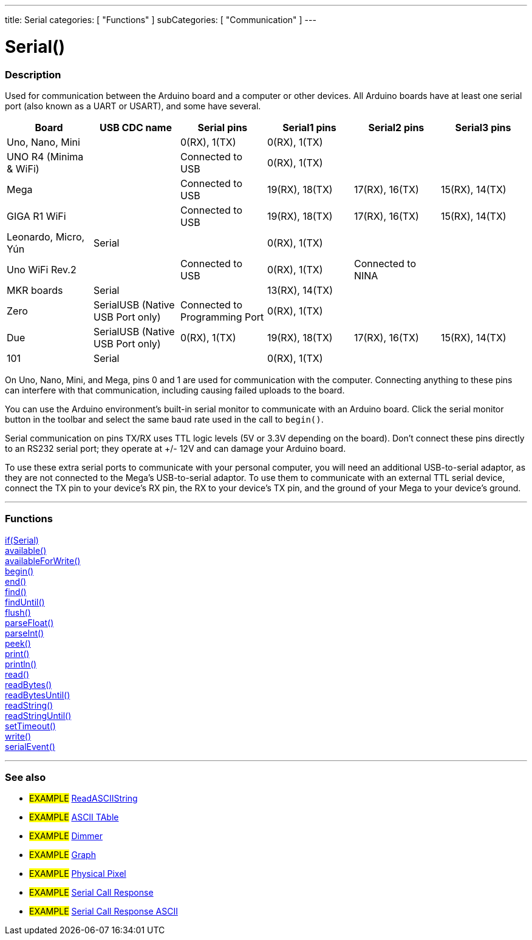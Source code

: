 ---
title: Serial
categories: [ "Functions" ]
subCategories: [ "Communication" ]
---




= Serial()


// OVERVIEW SECTION STARTS
[#overview]
--

[float]
=== Description
Used for communication between the Arduino board and a computer or other devices. All Arduino boards have at least one serial port (also known as a UART or USART), and some have several.
[options="header"]
|================================================================================================================================================
| Board                 | USB CDC name                     | Serial pins                   | Serial1 pins     | Serial2 pins      | Serial3 pins
| Uno, Nano, Mini       |                                  | 0(RX), 1(TX)                  | 0(RX), 1(TX)     |                   |
| UNO R4 (Minima & WiFi)|                                  | Connected to USB              | 0(RX), 1(TX)     |                   |
| Mega                  |                                  | Connected to USB              | 19(RX), 18(TX)   | 17(RX), 16(TX)    | 15(RX), 14(TX)
| GIGA R1 WiFi          |                                  | Connected to USB              | 19(RX), 18(TX)   | 17(RX), 16(TX)    | 15(RX), 14(TX)
| Leonardo, Micro, Yún  | Serial                           |                               | 0(RX), 1(TX)     |                   |
| Uno WiFi Rev.2        |                                  | Connected to USB              | 0(RX), 1(TX)     | Connected to NINA |
| MKR boards            | Serial                           |                               | 13(RX), 14(TX)   |                   |
| Zero                  | SerialUSB (Native USB Port only) | Connected to Programming Port | 0(RX), 1(TX)     |                   |
| Due                   | SerialUSB (Native USB Port only) | 0(RX), 1(TX)                  | 19(RX), 18(TX)   | 17(RX), 16(TX)    | 15(RX), 14(TX)
| 101                   | Serial                           |                               | 0(RX), 1(TX)     |                   |
|================================================================================================================================================

On Uno, Nano, Mini, and Mega, pins 0 and 1 are used for communication with the computer. Connecting anything to these pins can interfere with that communication, including causing failed uploads to the board.
[%hardbreaks]
You can use the Arduino environment's built-in serial monitor to communicate with an Arduino board. Click the serial monitor button in the toolbar and select the same baud rate used in the call to `begin()`.
[%hardbreaks]
Serial communication on pins TX/RX uses TTL logic levels (5V or 3.3V depending on the board). Don't connect these pins directly to an RS232 serial port; they operate at +/- 12V and can damage your Arduino board.
[%hardbreaks]
To use these extra serial ports to communicate with your personal computer, you will need an additional USB-to-serial adaptor, as they are not connected to the Mega's USB-to-serial adaptor. To use them to communicate with an external TTL serial device, connect the TX pin to your device's RX pin, the RX to your device's TX pin, and the ground of your Mega to your device's ground.
[%hardbreaks]

--
// OVERVIEW SECTION ENDS


// FUNCTIONS SECTION STARTS
[#functions]
--

'''

[float]
=== Functions
link:../serial/ifserial[if(Serial)] +
link:../serial/available[available()] +
link:../serial/availableforwrite[availableForWrite()] +
link:../serial/begin[begin()] +
link:../serial/end[end()] +
link:../serial/find[find()] +
link:../serial/finduntil[findUntil()] +
link:../serial/flush[flush()] +
link:../serial/parsefloat[parseFloat()] +
link:../serial/parseint[parseInt()] +
link:../serial/peek[peek()] +
link:../serial/print[print()] +
link:../serial/println[println()] +
link:../serial/read[read()] +
link:../serial/readbytes[readBytes()] +
link:../serial/readbytesuntil[readBytesUntil()] +
link:../serial/readstring[readString()] +
link:../serial/readstringuntil[readStringUntil()] +
link:../serial/settimeout[setTimeout()] +
link:../serial/write[write()] +
link:../serial/serialevent[serialEvent()]

'''

--
// FUNCTIONS SECTION ENDS


// SEEALSO SECTION STARTS
[#see_also]
--

[float]
=== See also

[role="example"]
* #EXAMPLE# https://www.arduino.cc/en/Tutorial/ReadASCIIString[ReadASCIIString^]
* #EXAMPLE# https://www.arduino.cc/en/Tutorial/ASCIITable[ASCII TAble^]
* #EXAMPLE# https://www.arduino.cc/en/Tutorial/Dimmer[Dimmer^]
* #EXAMPLE# https://www.arduino.cc/en/Tutorial/Graph[Graph^]
* #EXAMPLE# https://www.arduino.cc/en/Tutorial/PhysicalPixel[Physical Pixel^]
* #EXAMPLE# https://www.arduino.cc/en/Tutorial/SerialCallResponse[Serial Call Response^]
* #EXAMPLE# https://www.arduino.cc/en/Tutorial/SerialCallResponseASCII[Serial Call Response ASCII^]


--
// SEEALSO SECTION ENDS
